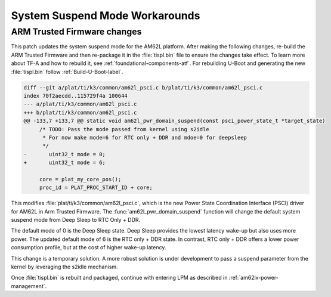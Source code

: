 .. _am62l_suspend_workarounds:

###############################
System Suspend Mode Workarounds
###############################

ARM Trusted Firmware changes
****************************

This patch updates the system suspend mode for the AM62L platform. After making the following changes,
re-build the ARM Trusted Firmware and then re-package it in the :file:`tispl.bin` file to ensure
the changes take effect. To learn more about TF-A and how to rebuild it, see :ref:`foundational-components-atf`.
For rebuilding U-Boot and generating the new :file:`tispl.bin` follow :ref:`Build-U-Boot-label`.

.. code-block:: diff

   diff --git a/plat/ti/k3/common/am62l_psci.c b/plat/ti/k3/common/am62l_psci.c
   index 70f2aecdd..115729f4a 100644
   --- a/plat/ti/k3/common/am62l_psci.c
   +++ b/plat/ti/k3/common/am62l_psci.c
   @@ -133,7 +133,7 @@ static void am62l_pwr_domain_suspend(const psci_power_state_t *target_state)
   	/* TODO: Pass the mode passed from kernel using s2idle
   	 * For now make mode=6 for RTC only + DDR and mdoe=0 for deepsleep
   	 */
   -       uint32_t mode = 0;
   +       uint32_t mode = 6;

   	core = plat_my_core_pos();
   	proc_id = PLAT_PROC_START_ID + core;

This modifies :file:`plat/ti/k3/common/am62l_psci.c`, which is the new Power
State Coordination Interface (PSCI) driver for AM62L in Arm Trusted Firmware.
The :func:`am62l_pwr_domain_suspend` function will change the default system
suspend mode from Deep Sleep to RTC Only + DDR.

The default mode of 0 is the Deep Sleep state. Deep Sleep provides the lowest
latency wake-up but also uses more power. The updated default mode of 6 is
the RTC only + DDR state. In contrast, RTC only + DDR offers a lower power
consumption profile, but at the cost of higher wake-up latency.

This change is a temporary solution. A more robust solution is under development to pass a suspend parameter from the kernel
by leveraging the s2idle mechanism.

Once :file:`tispl.bin` is rebuilt and packaged, continue with entering LPM as described in :ref:`am62lx-power-management`.
